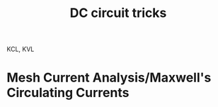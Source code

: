 #+TITLE: DC circuit tricks
#+STARTUP: latexpreview
#+HUGO_SECTION: Physics

KCL, KVL

* Mesh Current Analysis/Maxwell's Circulating Currents
